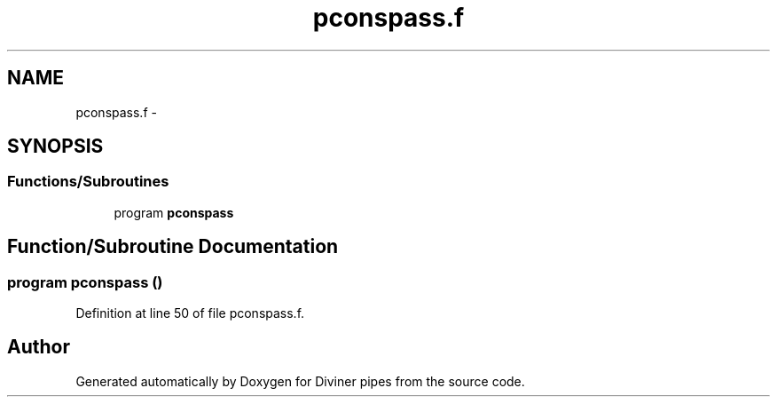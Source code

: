.TH "pconspass.f" 3 "Tue Sep 4 2012" "Diviner pipes" \" -*- nroff -*-
.ad l
.nh
.SH NAME
pconspass.f \- 
.SH SYNOPSIS
.br
.PP
.SS "Functions/Subroutines"

.in +1c
.ti -1c
.RI "program \fBpconspass\fP"
.br
.in -1c
.SH "Function/Subroutine Documentation"
.PP 
.SS "program pconspass ()"

.PP
Definition at line 50 of file pconspass\&.f\&.
.SH "Author"
.PP 
Generated automatically by Doxygen for Diviner pipes from the source code\&.
